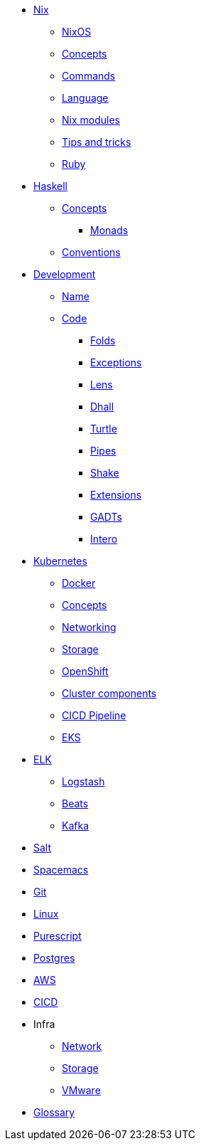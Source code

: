 * xref::nix/index.adoc[Nix]
** xref::nix/index.adoc#_nixos[NixOS]
** xref::nix/index.adoc#_concepts[Concepts]
** xref::nix/index.adoc#_commands[Commands]
** xref::nix/index.adoc#_language[Language]
** xref::nix/index.adoc#_nix_modules[Nix modules]
** xref::nix/index.adoc#_tips_and_tricks[Tips and tricks]
** xref::nix/index.adoc#_ruby[Ruby]
* xref::haskell/concepts.adoc[Haskell]
** xref::haskell/concepts.adoc[Concepts]
*** xref::haskell/monads.adoc[Monads]
** xref::haskell/convention.adoc[Conventions]
* xref::haskell/development.adoc[Development]
*** xref::haskell/convention.adoc#_naming_convention[Name]
*** xref::haskell/convention.adoc#_code_convention[Code]
** xref::haskell/folds.adoc[Folds]
** xref::haskell/exceptions.adoc[Exceptions]
** xref::haskell/lens.adoc[Lens]
** xref::haskell/dhall.adoc[Dhall]
** xref::haskell/turtle.adoc[Turtle]
** xref::haskell/pipes.adoc[Pipes]
** xref::haskell/shake.adoc[Shake]
** xref::haskell/extensions.adoc[Extensions]
** xref::haskell/gats.adoc[GADTs]
** xref::haskell/intero.adoc[Intero]
* xref::kubernetes/index.adoc[Kubernetes]
** xref::kubernetes/docker.adoc[Docker]
** xref::kubernetes/concepts.adoc[Concepts]
** xref::kubernetes/networking.adoc[Networking]
** xref::kubernetes/storage.adoc[Storage]
** xref::kubernetes/openshift.adoc[OpenShift]
** xref::kubernetes/components.adoc[Cluster components]
** xref::kubernetes/pipeline.adoc[CICD Pipeline]
** xref::kubernetes/eks.adoc[EKS]
* xref::elk/es.adoc[ELK]
** xref::elk/logstash.adoc[Logstash]
** xref::elk/beats.adoc[Beats]
** xref::elk/kafka.adoc[Kafka]
* xref::salt/index.adoc[Salt]
* xref::editors/spacemacs.adoc[Spacemacs]
* xref::git/index.adoc[Git]
* xref::linux/index.adoc[Linux]
* xref::purescript/index.adoc[Purescript]
* xref::postgres/index.adoc[Postgres]
* xref::cloud/aws.adoc[AWS]
* xref::cicd/index.adoc[CICD]
* Infra
** xref::infra/network.adoc[Network]
** xref::infra/storage.adoc[Storage]
** xref::infra/vmware.adoc[VMware]
* xref::notions/index.adoc[Glossary]

